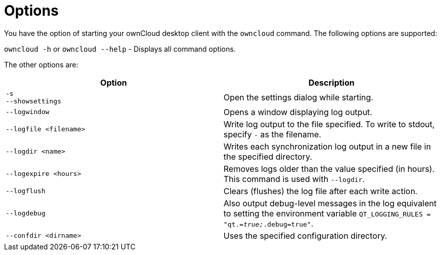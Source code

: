 = Options

You have the option of starting your ownCloud desktop client with the `owncloud` command.
The following options are supported:

`owncloud -h` or `owncloud --help` -  Displays all command options.

The other options are:

[options="header"]
|===
| Option | Description
| `-s` +
`--showsettings` | Open the settings dialog while starting.
| `--logwindow` | Opens a window displaying log output.
| `--logfile <filename>` | Write log output to the file specified. To write to stdout, specify `-` as the filename.
| `--logdir <name>` | Writes each synchronization log output in a new file in the specified directory.
| `--logexpire <hours>` | Removes logs older than the value specified (in hours). This command is used with `--logdir`.
| `--logflush` | Clears (flushes) the log file after each write action.
| `--logdebug` | Also output debug-level messages in the log equivalent to setting the environment variable `QT_LOGGING_RULES = "qt._=true;_.debug=true"`.
| `--confdir <dirname>` | Uses the specified configuration directory.
|===
